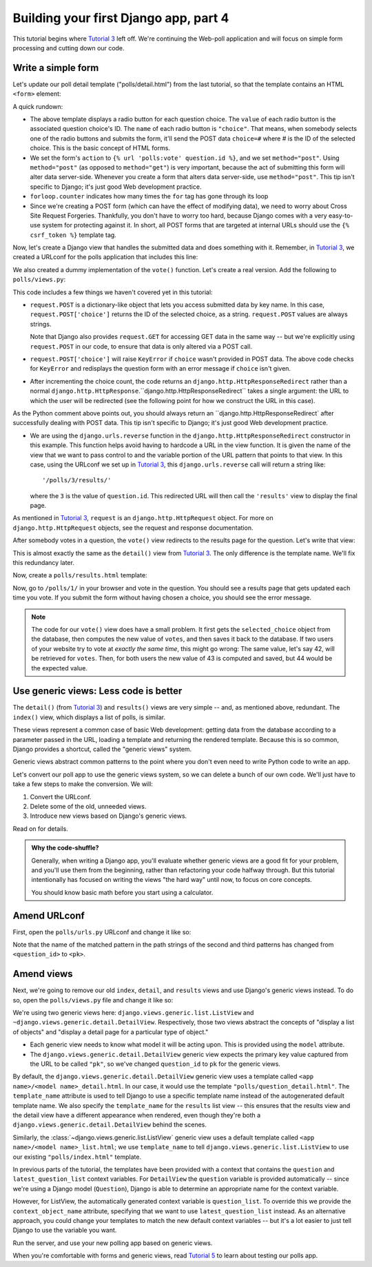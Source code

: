 Building your first Django app, part 4
======================================

This tutorial begins where `Tutorial 3 </en/latest/django-quick-guide/building-your-first-django-app-part-3>`_ left off. We're continuing the Web-poll application and will focus on simple form processing and cutting down our code.

Write a simple form
-------------------

Let's update our poll detail template ("polls/detail.html") from the last tutorial, so that the template contains an HTML ``<form>`` element:

.. code-block:: html+django
    :caption: polls/templates/polls/detail.html

    <h1>{{ question.question_text }}</h1>

    {% if error_message %}<p><strong>{{ error_message }}</strong></p>{% endif %}

    <form action="{% url 'polls:vote' question.id %}" method="post">
    {% csrf_token %}
    {% for choice in question.choice_set.all %}
        <input type="radio" name="choice" id="choice{{ forloop.counter }}" value="{{ choice.id }}">
        <label for="choice{{ forloop.counter }}">{{ choice.choice_text }}</label><br>
    {% endfor %}
    <input type="submit" value="Vote">
    </form>

A quick rundown:

- The above template displays a radio button for each question choice. The
  ``value`` of each radio button is the associated question choice's ID. The
  ``name`` of each radio button is ``"choice"``. That means, when somebody
  selects one of the radio buttons and submits the form, it'll send the
  POST data ``choice=#`` where # is the ID of the selected choice. This is the
  basic concept of HTML forms.

- We set the form's ``action`` to ``{% url 'polls:vote' question.id %}``, and we
  set ``method="post"``. Using ``method="post"`` (as opposed to
  ``method="get"``) is very important, because the act of submitting this
  form will alter data server-side. Whenever you create a form that alters
  data server-side, use ``method="post"``. This tip isn't specific to
  Django; it's just good Web development practice.

- ``forloop.counter`` indicates how many times the ``for`` tag has gone through its loop

- Since we're creating a POST form (which can have the effect of modifying
  data), we need to worry about Cross Site Request Forgeries.
  Thankfully, you don't have to worry too hard, because Django comes with
  a very easy-to-use system for protecting against it. In short, all POST
  forms that are targeted at internal URLs should use the
  ``{% csrf_token %}`` template tag.

Now, let's create a Django view that handles the submitted data and does something with it. Remember, in `Tutorial 3 </en/latest/django-quick-guide/building-your-first-django-app-part-3>`_, we created a URLconf for the polls application that includes this line:

.. code-block:: python
    :caption: polls/urls.py

    path('<int:question_id>/vote/', views.vote, name='vote'),

We also created a dummy implementation of the ``vote()`` function. Let's create a real version. Add the following to ``polls/views.py``:

.. code-block:: python
    :caption: polls/views.py

    from django.http import HttpResponse, HttpResponseRedirect
    from django.shortcuts import get_object_or_404, render
    from django.urls import reverse

    from .models import Choice, Question
    # ...
    def vote(request, question_id):
        question = get_object_or_404(Question, pk=question_id)
        try:
            selected_choice = question.choice_set.get(pk=request.POST['choice'])
        except (KeyError, Choice.DoesNotExist):
            # Redisplay the question voting form.
            return render(request, 'polls/detail.html', {
                'question': question,
                'error_message': "You didn't select a choice.",
            })
        else:
            selected_choice.votes += 1
            selected_choice.save()
            # Always return an HttpResponseRedirect after successfully dealing
            # with POST data. This prevents data from being posted twice if a
            # user hits the Back button.
            return HttpResponseRedirect(reverse('polls:results', args=(question.id,)))

This code includes a few things we haven't covered yet in this tutorial:

- ``request.POST`` is a dictionary-like object that lets you access submitted data by key name. In this case,
  ``request.POST['choice']`` returns the ID of the selected choice, as a
  string. ``request.POST`` values are always strings.

  Note that Django also provides ``request.GET`` for accessing GET data in the same way -- but we're explicitly using ``request.POST`` in our code, to ensure that data is only altered via a POST call.

- ``request.POST['choice']`` will raise ``KeyError`` if
  ``choice`` wasn't provided in POST data. The above code checks for
  ``KeyError`` and redisplays the question form with an error
  message if ``choice`` isn't given.

- After incrementing the choice count, the code returns an
  ``django.http.HttpResponseRedirect`` rather than a normal
  ``django.http.HttpResponse``.``django.http.HttpResponseRedirect`` takes a single argument: the
  URL to which the user will be redirected (see the following point for how we construct the URL in this case).

As the Python comment above points out, you should always return an ``django.http.HttpResponseRedirect` after successfully dealing with POST data. This tip isn't specific to Django; it's just good Web development practice.

- We are using the ``django.urls.reverse`` function in the
  ``django.http.HttpResponseRedirect`` constructor in this example.
  This function helps avoid having to hardcode a URL in the view function.
  It is given the name of the view that we want to pass control to and the
  variable portion of the URL pattern that points to that view. In this
  case, using the URLconf we set up in `Tutorial 3 </en/latest/django-quick-guide/building-your-first-django-app-part-3>`_,
  this ``django.urls.reverse`` call will return a string like::

    '/polls/3/results/'

  where the ``3`` is the value of ``question.id``. This redirected URL will then call the ``'results'`` view to display the final page.

As mentioned in `Tutorial 3 </en/latest/django-quick-guide/building-your-first-django-app-part-3>`_, ``request`` is an
``django.http.HttpRequest`` object. For more on ``django.http.HttpRequest`` objects, see the request and response documentation.

After somebody votes in a question, the ``vote()`` view redirects to the results page for the question. Let's write that view:

.. code-block:: python
    :caption: polls/views.py

    from django.shortcuts import get_object_or_404, render


    def results(request, question_id):
        question = get_object_or_404(Question, pk=question_id)
        return render(request, 'polls/results.html', {'question': question})

This is almost exactly the same as the ``detail()`` view from `Tutorial 3 </en/latest/django-quick-guide/building-your-first-django-app-part-3>`_. The only difference is the template name. We'll fix this redundancy later.

Now, create a ``polls/results.html`` template:

.. code-block:: html+django
    :caption: polls/templates/polls/results.html

    <h1>{{ question.question_text }}</h1>

    <ul>
    {% for choice in question.choice_set.all %}
        <li>{{ choice.choice_text }} -- {{ choice.votes }} vote{{ choice.votes|pluralize }}</li>
    {% endfor %}
    </ul>

    <a href="{% url 'polls:detail' question.id %}">Vote again?</a>

Now, go to ``/polls/1/`` in your browser and vote in the question. You should see a results page that gets updated each time you vote. If you submit the form without having chosen a choice, you should see the error message.

.. note::
    The code for our ``vote()`` view does have a small problem. It first gets
    the ``selected_choice`` object from the database, then computes the new
    value of ``votes``, and then saves it back to the database. If two users of
    your website try to vote at *exactly the same time*, this might go wrong:
    The same value, let's say 42, will be retrieved for ``votes``. Then, for
    both users the new value of 43 is computed and saved, but 44 would be the
    expected value.

Use generic views: Less code is better
--------------------------------------

The ``detail()`` (from `Tutorial 3 </en/latest/django-quick-guide/building-your-first-django-app-part-3>`_) and ``results()`` views are very simple -- and, as mentioned above, redundant. The ``index()`` view, which displays a list of polls, is similar.

These views represent a common case of basic Web development: getting data from the database according to a parameter passed in the URL, loading a template and returning the rendered template. Because this is so common, Django provides a shortcut, called the "generic views" system.

Generic views abstract common patterns to the point where you don't even need to write Python code to write an app.

Let's convert our poll app to use the generic views system, so we can delete a bunch of our own code. We'll just have to take a few steps to make the conversion. We will:

#. Convert the URLconf.

#. Delete some of the old, unneeded views.

#. Introduce new views based on Django's generic views.

Read on for details.

.. admonition:: Why the code-shuffle?

    Generally, when writing a Django app, you'll evaluate whether generic views
    are a good fit for your problem, and you'll use them from the beginning,
    rather than refactoring your code halfway through. But this tutorial
    intentionally has focused on writing the views "the hard way" until now, to
    focus on core concepts.

    You should know basic math before you start using a calculator.

Amend URLconf
-------------

First, open the ``polls/urls.py`` URLconf and change it like so:

.. code-block:: python
    :caption: polls/urls.py

    from django.urls import path

    from . import views

    app_name = 'polls'
    urlpatterns = [
        path('', views.IndexView.as_view(), name='index'),
        path('<int:pk>/', views.DetailView.as_view(), name='detail'),
        path('<int:pk>/results/', views.ResultsView.as_view(), name='results'),
        path('<int:question_id>/vote/', views.vote, name='vote'),
    ]

Note that the name of the matched pattern in the path strings of the second and third patterns has changed from ``<question_id>`` to ``<pk>``.

Amend views
-----------

Next, we're going to remove our old ``index``, ``detail``, and ``results`` views and use Django's generic views instead. To do so, open the ``polls/views.py`` file and change it like so:

.. code-block:: python
    :caption: polls/views.py

    from django.http import HttpResponseRedirect
    from django.shortcuts import get_object_or_404, render
    from django.urls import reverse
    from django.views import generic

    from .models import Choice, Question


    class IndexView(generic.ListView):
        template_name = 'polls/index.html'
        context_object_name = 'latest_question_list'

        def get_queryset(self):
            """Return the last five published questions."""
            return Question.objects.order_by('-pub_date')[:5]


    class DetailView(generic.DetailView):
        model = Question
        template_name = 'polls/detail.html'


    class ResultsView(generic.DetailView):
        model = Question
        template_name = 'polls/results.html'


    def vote(request, question_id):
        ... # same as above, no changes needed.

We're using two generic views here: ``django.views.generic.list.ListView`` and ``~django.views.generic.detail.DetailView``. Respectively, those two views abstract the concepts of "display a list of objects" and "display a detail page for a particular type of object."

- Each generic view needs to know what model it will be acting upon. This is provided using the ``model`` attribute.

- The ``django.views.generic.detail.DetailView`` generic view
  expects the primary key value captured from the URL to be called
  ``"pk"``, so we've changed ``question_id`` to ``pk`` for the generic
  views.

By default, the ``django.views.generic.detail.DetailView`` generic view uses a template called ``<app name>/<model name>_detail.html``. In our case, it would use the template ``"polls/question_detail.html"``. The ``template_name`` attribute is used to tell Django to use a specific template name instead of the autogenerated default template name. We
also specify the ``template_name`` for the ``results`` list view -- this ensures that the results view and the detail view have a different appearance when rendered, even though they're both a ``django.views.generic.detail.DetailView`` behind the scenes.

Similarly, the :class:`~django.views.generic.list.ListView` generic view uses a default template called ``<app name>/<model
name>_list.html``; we use ``template_name`` to tell ``django.views.generic.list.ListView`` to use our existing ``"polls/index.html"`` template.

In previous parts of the tutorial, the templates have been provided with a context that contains the ``question`` and ``latest_question_list`` context variables. For ``DetailView`` the ``question`` variable is provided
automatically -- since we're using a Django model (``Question``), Django is able to determine an appropriate name for the context variable. 

However, for ListView, the automatically generated context variable is ``question_list``. To override this we provide the ``context_object_name`` attribute, specifying that we want to use ``latest_question_list`` instead.
As an alternative approach, you could change your templates to match the new default context variables -- but it's a lot easier to just tell Django to use the variable you want.

Run the server, and use your new polling app based on generic views.

When you're comfortable with forms and generic views,
read  `Tutorial 5 </en/latest/django-quick-guide/building-your-first-django-app-part-5>`_ to learn about testing our polls app.

